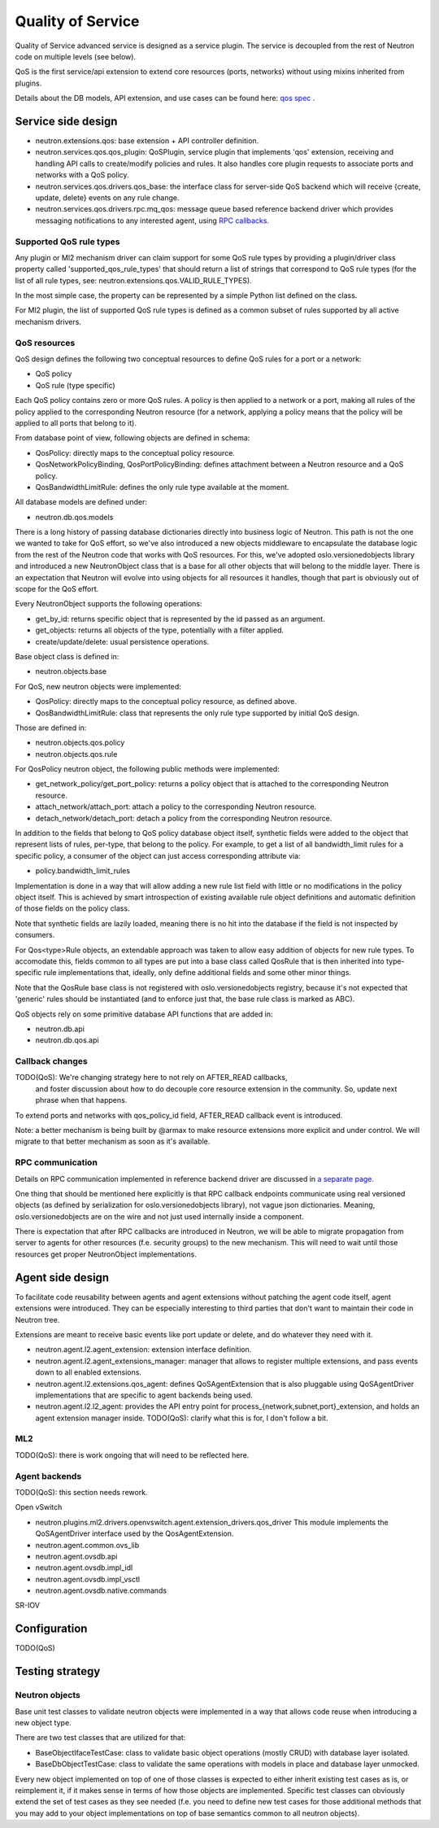==================
Quality of Service
==================

Quality of Service advanced service is designed as a service plugin. The
service is decoupled from the rest of Neutron code on multiple levels (see
below).

QoS is the first service/api extension to extend core resources (ports,
networks) without using mixins inherited from plugins.

Details about the DB models, API extension, and use cases can be found here: `qos spec <http://specs.openstack.org/openstack/neutron-specs/specs/liberty/qos-api-extension.html>`_
.

Service side design
===================
* neutron.extensions.qos:
  base extension + API controller definition.

* neutron.services.qos.qos_plugin:
  QoSPlugin, service plugin that implements 'qos' extension, receiving and
  handling API calls to create/modify policies and rules. It also handles core
  plugin requests to associate ports and networks with a QoS policy.

* neutron.services.qos.drivers.qos_base:
  the interface class for server-side QoS backend which will receive {create,
  update, delete} events on any rule change.

* neutron.services.qos.drivers.rpc.mq_qos:
  message queue based reference backend driver which provides messaging
  notifications to any interested agent, using `RPC callbacks <rpc_callbacks.html>`_.


Supported QoS rule types
------------------------

Any plugin or Ml2 mechanism driver can claim support for some QoS rule types by
providing a plugin/driver class property called 'supported_qos_rule_types' that
should return a list of strings that correspond to QoS rule types (for the list
of all rule types, see: neutron.extensions.qos.VALID_RULE_TYPES).

In the most simple case, the property can be represented by a simple Python
list defined on the class.

For Ml2 plugin, the list of supported QoS rule types is defined as a common
subset of rules supported by all active mechanism drivers.


QoS resources
-------------

QoS design defines the following two conceptual resources to define QoS rules
for a port or a network:

* QoS policy
* QoS rule (type specific)

Each QoS policy contains zero or more QoS rules. A policy is then applied to a
network or a port, making all rules of the policy applied to the corresponding
Neutron resource (for a network, applying a policy means that the policy will
be applied to all ports that belong to it).

From database point of view, following objects are defined in schema:

* QosPolicy: directly maps to the conceptual policy resource.
* QosNetworkPolicyBinding, QosPortPolicyBinding: defines attachment between a
  Neutron resource and a QoS policy.
* QosBandwidthLimitRule: defines the only rule type available at the moment.


All database models are defined under:

* neutron.db.qos.models

There is a long history of passing database dictionaries directly into business
logic of Neutron. This path is not the one we wanted to take for QoS effort, so
we've also introduced a new objects middleware to encapsulate the database logic
from the rest of the Neutron code that works with QoS resources. For this, we've
adopted oslo.versionedobjects library and introduced a new NeutronObject class
that is a base for all other objects that will belong to the middle layer.
There is an expectation that Neutron will evolve into using objects for all
resources it handles, though that part is obviously out of scope for the QoS
effort.

Every NeutronObject supports the following operations:

* get_by_id: returns specific object that is represented by the id passed as an
  argument.
* get_objects: returns all objects of the type, potentially with a filter
  applied.
* create/update/delete: usual persistence operations.

Base object class is defined in:

* neutron.objects.base

For QoS, new neutron objects were implemented:

* QosPolicy: directly maps to the conceptual policy resource, as defined above.
* QosBandwidthLimitRule: class that represents the only rule type supported by
  initial QoS design.

Those are defined in:

* neutron.objects.qos.policy
* neutron.objects.qos.rule

For QosPolicy neutron object, the following public methods were implemented:

* get_network_policy/get_port_policy: returns a policy object that is attached
  to the corresponding Neutron resource.
* attach_network/attach_port: attach a policy to the corresponding Neutron
  resource.
* detach_network/detach_port: detach a policy from the corresponding Neutron
  resource.

In addition to the fields that belong to QoS policy database object itself,
synthetic fields were added to the object that represent lists of rules,
per-type, that belong to the policy. For example, to get a list of all
bandwidth_limit rules for a specific policy, a consumer of the object can just
access corresponding attribute via:

* policy.bandwidth_limit_rules

Implementation is done in a way that will allow adding a new rule list field
with little or no modifications in the policy object itself. This is achieved
by smart introspection of existing available rule object definitions and
automatic definition of those fields on the policy class.

Note that synthetic fields are lazily loaded, meaning there is no hit into
the database if the field is not inspected by consumers.

For Qos<type>Rule objects, an extendable approach was taken to allow easy
addition of objects for new rule types. To accomodate this, fields common to
all types are put into a base class called QosRule that is then inherited into
type-specific rule implementations that, ideally, only define additional fields
and some other minor things.

Note that the QosRule base class is not registered with oslo.versionedobjects
registry, because it's not expected that 'generic' rules should be
instantiated (and to enforce just that, the base rule class is marked as ABC).

QoS objects rely on some primitive database API functions that are added in:

* neutron.db.api
* neutron.db.qos.api


Callback changes
----------------

TODO(QoS): We're changing strategy here to not rely on AFTER_READ callbacks,
           and foster discussion about how to do decouple core resource
           extension in the community. So, update next phrase when that
           happens.

To extend ports and networks with qos_policy_id field, AFTER_READ callback
event is introduced.

Note: a better mechanism is being built by @armax to make resource extensions
more explicit and under control. We will migrate to that better mechanism as
soon as it's available.


RPC communication
-----------------
Details on RPC communication implemented in reference backend driver are
discussed in `a separate page <rpc_callbacks.html>`_.

One thing that should be mentioned here explicitly is that RPC callback
endpoints communicate using real versioned objects (as defined by serialization
for oslo.versionedobjects library), not vague json dictionaries. Meaning,
oslo.versionedobjects are on the wire and not just used internally inside a
component.

There is expectation that after RPC callbacks are introduced in Neutron, we
will be able to migrate propagation from server to agents for other resources
(f.e. security groups) to the new mechanism. This will need to wait until those
resources get proper NeutronObject implementations.


Agent side design
=================

To facilitate code reusability between agents and agent extensions without
patching the agent code itself, agent extensions were introduced. They can be
especially interesting to third parties that don't want to maintain their code
in Neutron tree.

Extensions are meant to receive basic events like port update or delete, and do
whatever they need with it.

* neutron.agent.l2.agent_extension:
  extension interface definition.

* neutron.agent.l2.agent_extensions_manager:
  manager that allows to register multiple extensions, and pass events down to
  all enabled extensions.

* neutron.agent.l2.extensions.qos_agent:
  defines QoSAgentExtension that is also pluggable using QoSAgentDriver
  implementations that are specific to agent backends being used.

* neutron.agent.l2.l2_agent:
  provides the API entry point for process_{network,subnet,port}_extension,
  and holds an agent extension manager inside.
  TODO(QoS): clarify what this is for, I don't follow a bit.


ML2
---

TODO(QoS): there is work ongoing that will need to be reflected here.


Agent backends
--------------

TODO(QoS): this section needs rework.

Open vSwitch

* neutron.plugins.ml2.drivers.openvswitch.agent.extension_drivers.qos_driver
  This module implements the QoSAgentDriver interface used by the
  QosAgentExtension.

* neutron.agent.common.ovs_lib
* neutron.agent.ovsdb.api
* neutron.agent.ovsdb.impl_idl
* neutron.agent.ovsdb.impl_vsctl
* neutron.agent.ovsdb.native.commands

SR-IOV


Configuration
=============

TODO(QoS)


Testing strategy
================

Neutron objects
---------------

Base unit test classes to validate neutron objects were implemented in a way
that allows code reuse when introducing a new object type.

There are two test classes that are utilized for that:

* BaseObjectIfaceTestCase: class to validate basic object operations (mostly
  CRUD) with database layer isolated.
* BaseDbObjectTestCase: class to validate the same operations with models in
  place and database layer unmocked.

Every new object implemented on top of one of those classes is expected to
either inherit existing test cases as is, or reimplement it, if it makes sense
in terms of how those objects are implemented. Specific test classes can
obviously extend the set of test cases as they see needed (f.e. you need to
define new test cases for those additional methods that you may add to your
object implementations on top of base semantics common to all neutron objects).
